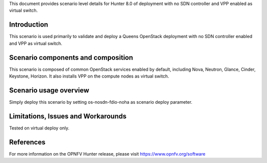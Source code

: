 .. This work is licensed under a Creative Commons Attribution 4.0 International License.
.. http://creativecommons.org/licenses/by/4.0
.. (c) 2018 Mirantis Inc., Enea Software AB and others

This document provides scenario level details for Hunter 8.0 of
deployment with no SDN controller and VPP enabled as virtual switch.

Introduction
============

This scenario is used primarily to validate and deploy a Queens OpenStack
deployment with no SDN controller enabled and VPP as virtual switch.


Scenario components and composition
===================================

This scenario is composed of common OpenStack services enabled by default,
including Nova, Neutron, Glance, Cinder, Keystone, Horizon. It also installs
VPP on the compute nodes as virtual switch.


Scenario usage overview
=======================

Simply deploy this scenario by setting os-nosdn-fdio-noha as scenario
deploy parameter.


Limitations, Issues and Workarounds
===================================

Tested on virtual deploy only.

References
==========

For more information on the OPNFV Hunter release, please visit
https://www.opnfv.org/software
